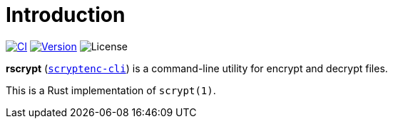 = Introduction
:project-url: https://github.com/sorairolake/rscrypt
:shields-url: https://img.shields.io
:ci-badge: {shields-url}/github/actions/workflow/status/sorairolake/rscrypt/CI.yaml?branch=develop&style=for-the-badge
:ci-url: {project-url}/actions?query=branch%3Adevelop+workflow%3ACI++
:version-badge: {shields-url}/crates/v/scryptenc-cli?style=for-the-badge
:version-url: https://crates.io/crates/scryptenc-cli
:license-badge: {shields-url}/crates/l/scryptenc-cli?style=for-the-badge

image:{ci-badge}[CI, link={ci-url}]
image:{version-badge}[Version, link={version-url}]
image:{license-badge}[License]

*rscrypt* ({version-url}[`scryptenc-cli`]) is a command-line utility for
encrypt and decrypt files.

This is a Rust implementation of `scrypt(1)`.
